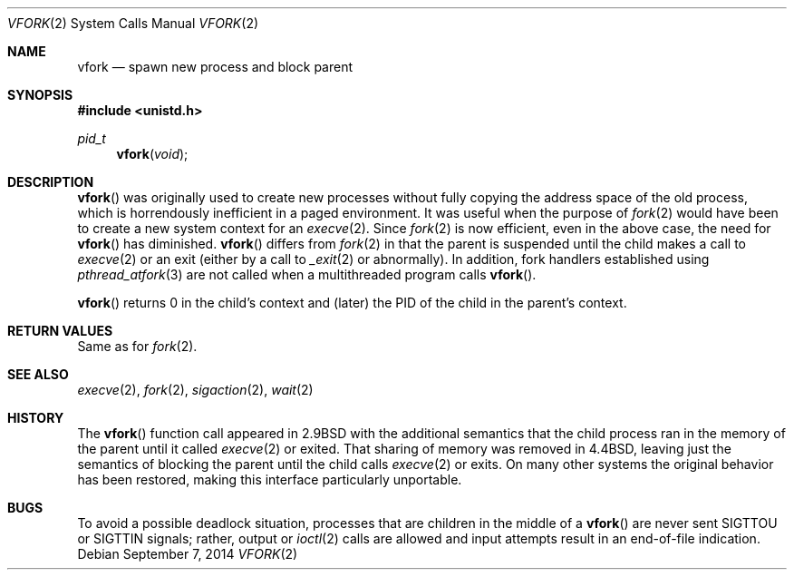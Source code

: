 .\"	$OpenBSD: vfork.2,v 1.18 2014/09/07 20:18:16 guenther Exp $
.\"	$NetBSD: vfork.2,v 1.8 1997/07/10 07:54:13 mikel Exp $
.\"
.\" Copyright (c) 1980, 1991, 1993
.\"	The Regents of the University of California.  All rights reserved.
.\"
.\" Redistribution and use in source and binary forms, with or without
.\" modification, are permitted provided that the following conditions
.\" are met:
.\" 1. Redistributions of source code must retain the above copyright
.\"    notice, this list of conditions and the following disclaimer.
.\" 2. Redistributions in binary form must reproduce the above copyright
.\"    notice, this list of conditions and the following disclaimer in the
.\"    documentation and/or other materials provided with the distribution.
.\" 3. Neither the name of the University nor the names of its contributors
.\"    may be used to endorse or promote products derived from this software
.\"    without specific prior written permission.
.\"
.\" THIS SOFTWARE IS PROVIDED BY THE REGENTS AND CONTRIBUTORS ``AS IS'' AND
.\" ANY EXPRESS OR IMPLIED WARRANTIES, INCLUDING, BUT NOT LIMITED TO, THE
.\" IMPLIED WARRANTIES OF MERCHANTABILITY AND FITNESS FOR A PARTICULAR PURPOSE
.\" ARE DISCLAIMED.  IN NO EVENT SHALL THE REGENTS OR CONTRIBUTORS BE LIABLE
.\" FOR ANY DIRECT, INDIRECT, INCIDENTAL, SPECIAL, EXEMPLARY, OR CONSEQUENTIAL
.\" DAMAGES (INCLUDING, BUT NOT LIMITED TO, PROCUREMENT OF SUBSTITUTE GOODS
.\" OR SERVICES; LOSS OF USE, DATA, OR PROFITS; OR BUSINESS INTERRUPTION)
.\" HOWEVER CAUSED AND ON ANY THEORY OF LIABILITY, WHETHER IN CONTRACT, STRICT
.\" LIABILITY, OR TORT (INCLUDING NEGLIGENCE OR OTHERWISE) ARISING IN ANY WAY
.\" OUT OF THE USE OF THIS SOFTWARE, EVEN IF ADVISED OF THE POSSIBILITY OF
.\" SUCH DAMAGE.
.\"
.\"     @(#)vfork.2	8.1 (Berkeley) 6/4/93
.\"
.Dd $Mdocdate: September 7 2014 $
.Dt VFORK 2
.Os
.Sh NAME
.Nm vfork
.Nd spawn new process and block parent
.Sh SYNOPSIS
.Fd #include <unistd.h>
.Ft pid_t
.Fn vfork void
.Sh DESCRIPTION
.Fn vfork
was originally used to create new processes without fully copying the address
space of the old process, which is horrendously inefficient in a paged
environment.
It was useful when the purpose of
.Xr fork 2
would have been to create a new system context for an
.Xr execve 2 .
Since
.Xr fork 2
is now efficient, even in the above case, the need for
.Fn vfork
has diminished.
.Fn vfork
differs from
.Xr fork 2
in that the parent is suspended until the child makes a call to
.Xr execve 2
or an exit (either by a call to
.Xr _exit 2
or abnormally).
In addition, fork handlers established using
.Xr pthread_atfork 3
are not called when a multithreaded program calls
.Fn vfork .
.Pp
.Fn vfork
returns 0 in the child's context and (later) the PID of the child in
the parent's context.
.Sh RETURN VALUES
Same as for
.Xr fork 2 .
.Sh SEE ALSO
.Xr execve 2 ,
.Xr fork 2 ,
.Xr sigaction 2 ,
.Xr wait 2
.Sh HISTORY
The
.Fn vfork
function call appeared in
.Bx 2.9
with the additional semantics that the child process ran in the
memory of the parent until it called
.Xr execve 2
or exited.
That sharing of memory was removed in
.Bx 4.4 ,
leaving just the semantics of blocking the parent until the child calls
.Xr execve 2
or exits.
On many other systems the original behavior has been restored,
making this interface particularly unportable.
.Sh BUGS
To avoid a possible deadlock situation, processes that are children
in the middle of a
.Fn vfork
are never sent
.Dv SIGTTOU
or
.Dv SIGTTIN
signals; rather, output or
.Xr ioctl 2
calls are allowed and input attempts result in an end-of-file indication.
